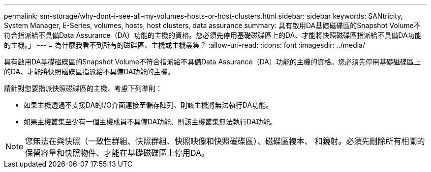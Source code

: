 ---
permalink: sm-storage/why-dont-i-see-all-my-volumes-hosts-or-host-clusters.html 
sidebar: sidebar 
keywords: SANtricity, System Manager, E-Series, volumes, hosts, host clusters, data assurance 
summary: 具有啟用DA基礎磁碟區的Snapshot Volume不符合指派給不具備Data Assurance（DA）功能的主機的資格。您必須先停用基礎磁碟區上的DA、才能將快照磁碟區指派給不具備DA功能的主機。」 
---
= 為什麼我看不到所有的磁碟區、主機或主機叢集？
:allow-uri-read: 
:icons: font
:imagesdir: ../media/


[role="lead"]
具有啟用DA基礎磁碟區的Snapshot Volume不符合指派給不具備Data Assurance（DA）功能的主機的資格。您必須先停用基礎磁碟區上的DA、才能將快照磁碟區指派給不具備DA功能的主機。

請針對您要指派快照磁碟區的主機、考慮下列準則：

* 如果主機透過不支援DA的I/O介面連接至儲存陣列、則該主機將無法執行DA功能。
* 如果主機叢集至少有一個主機成員不具備DA功能、則該主機叢集無法執行DA功能。


[NOTE]
====
您無法在與快照（一致性群組、快照群組、快照映像和快照磁碟區）、磁碟區複本、 和鏡射。必須先刪除所有相關的保留容量和快照物件、才能在基礎磁碟區上停用DA。

====